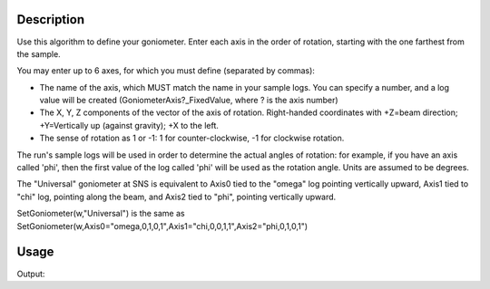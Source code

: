 .. algorithm::

.. summary::

.. alias::

.. properties::

Description
-----------

Use this algorithm to define your goniometer. Enter each axis in the
order of rotation, starting with the one farthest from the sample.

You may enter up to 6 axes, for which you must define (separated by
commas):

-  The name of the axis, which MUST match the name in your sample logs.
   You can specify a number, and a log value will be created
   (GoniometerAxis?\_FixedValue, where ? is the axis number)
-  The X, Y, Z components of the vector of the axis of rotation.
   Right-handed coordinates with +Z=beam direction; +Y=Vertically up
   (against gravity); +X to the left.
-  The sense of rotation as 1 or -1: 1 for counter-clockwise, -1 for
   clockwise rotation.

The run's sample logs will be used in order to determine the actual
angles of rotation: for example, if you have an axis called 'phi', then
the first value of the log called 'phi' will be used as the rotation
angle. Units are assumed to be degrees.

The "Universal" goniometer at SNS is equivalent to Axis0 tied to the
"omega" log pointing vertically upward, Axis1 tied to "chi" log,
pointing along the beam, and Axis2 tied to "phi", pointing vertically
upward.

SetGoniometer(w,"Universal") is the same as
SetGoniometer(w,Axis0="omega,0,1,0,1",Axis1="chi,0,0,1,1",Axis2="phi,0,1,0,1")



Usage
-----

.. testcode:: SetGoniometer

    wg=CreateSingleValuedWorkspace()
    AddSampleLog(wg,"Motor1","45.","Number")
    SetGoniometer(wg,Axis0="Motor1,0,1,0,1",Axis1="5,0,1,0,1")

    print "Log values:",wg.getRun().keys()
    print "Goniometer angles: ",wg.getRun().getGoniometer().getEulerAngles('YZY')
    print "Clearing goniometer up"
    SetGoniometer(wg) 
    print "Goniometer angles: ",wg.getRun().getGoniometer().getEulerAngles('YZY')    

.. testcleanup:: SetGoniometer

    DeleteWorkspace('wg')

Output:

.. testoutput:: SetGoniometer

    Log values: ['Motor1', 'GoniometerAxis1_FixedValue']
    Goniometer angles:  [50,0,0]
    Clearing goniometer up
    Goniometer angles:  [0,0,0]    
 


.. categories::

.. sourcelink::
